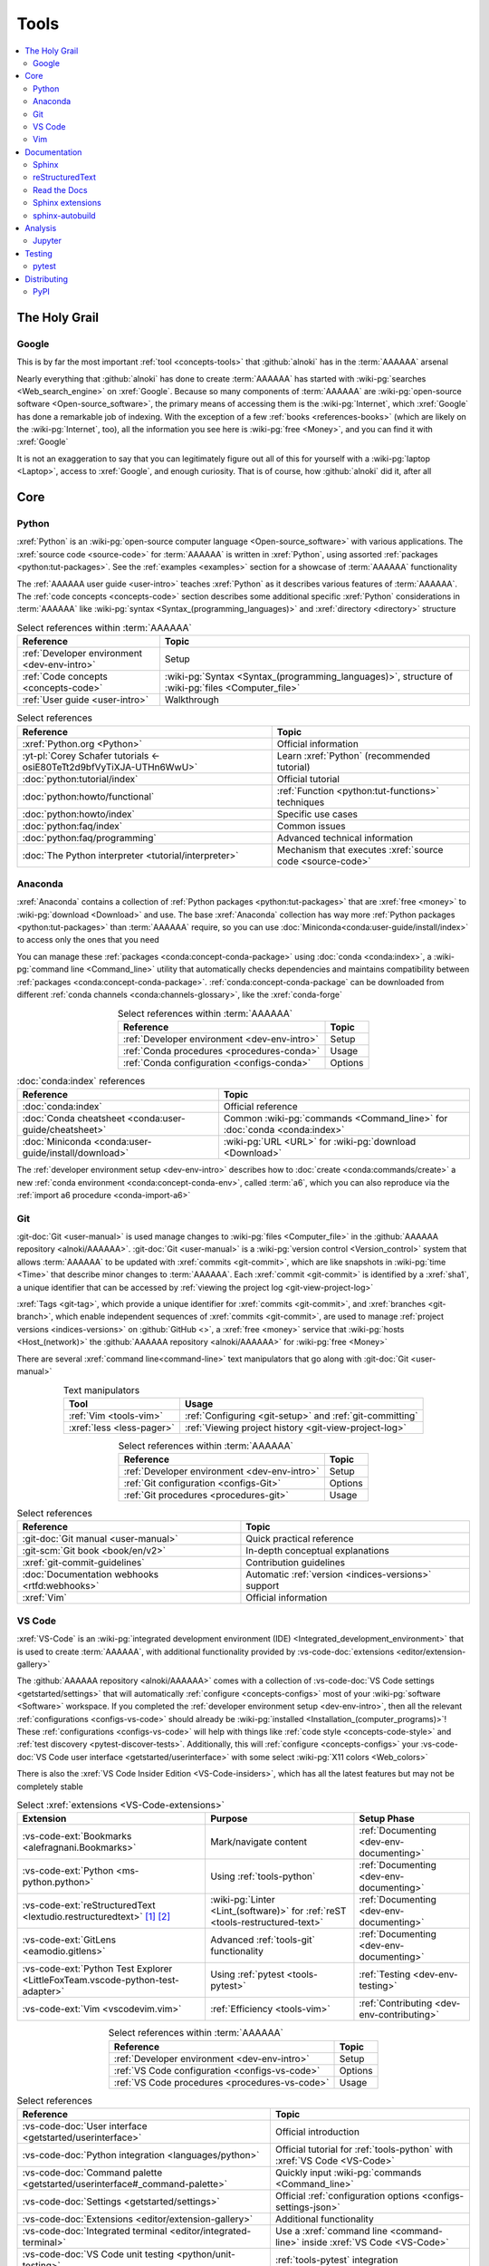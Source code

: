.. 0.3.0

.. _concepts-tools:


#####
Tools
#####

.. contents::
   :local:
   :depth: 2


**************
The Holy Grail
**************

.. _tools-google:

Google
======

This is by far the most important :ref:`tool <concepts-tools>` that
:github:`alnoki` has in the :term:`AAAAAA` arsenal

Nearly everything that :github:`alnoki` has done to create :term:`AAAAAA` has
started with :wiki-pg:`searches <Web_search_engine>` on :xref:`Google`. Because
so many components of :term:`AAAAAA` are
:wiki-pg:`open-source software <Open-source_software>`, the primary means of
accessing them is the :wiki-pg:`Internet`, which :xref:`Google` has done a
remarkable job of indexing. With the exception of a few
:ref:`books <references-books>` (which are likely on the :wiki-pg:`Internet`,
too), all the information you see here is
:wiki-pg:`free <Money>`, and you can find it with :xref:`Google`

It is not an exaggeration to say that you can legitimately figure out all of
this for yourself with a :wiki-pg:`laptop <Laptop>`, access to :xref:`Google`,
and enough curiosity. That is of course, how :github:`alnoki` did it, after all

****
Core
****

.. _tools-python:

Python
======

:xref:`Python` is an
:wiki-pg:`open-source computer language <Open-source_software>` with various
applications. The :xref:`source code <source-code>` for :term:`AAAAAA` is
written in :xref:`Python`, using assorted
:ref:`packages <python:tut-packages>`. See the :ref:`examples <examples>`
section for a showcase of :term:`AAAAAA` functionality

The :ref:`AAAAAA user guide <user-intro>` teaches :xref:`Python` as it
describes various features of :term:`AAAAAA`.
The :ref:`code concepts <concepts-code>` section describes some additional
specific :xref:`Python` considerations in :term:`AAAAAA` like
:wiki-pg:`syntax <Syntax_(programming_languages)>` and
:xref:`directory <directory>` structure

.. csv-table:: Select references within :term:`AAAAAA`
   :align: center
   :header: Reference, Topic

   :ref:`Developer environment <dev-env-intro>`, Setup
   :ref:`Code concepts <concepts-code>`, "
   :wiki-pg:`Syntax <Syntax_(programming_languages)>`, structure of
   :wiki-pg:`files <Computer_file>`"
   :ref:`User guide <user-intro>`, Walkthrough

.. csv-table:: Select references
   :align: center
   :header: Reference, Topic

   :xref:`Python.org <Python>`, Official information
   :yt-pl:`Corey Schafer tutorials <-osiE80TeTt2d9bfVyTiXJA-UTHn6WwU>`, "Learn
   :xref:`Python` (recommended tutorial)"
   :doc:`python:tutorial/index`, Official tutorial
   :doc:`python:howto/functional`, ":ref:`Function <python:tut-functions>`
   techniques"
   :doc:`python:howto/index`, Specific use cases
   :doc:`python:faq/index`, Common issues
   :doc:`python:faq/programming`, Advanced technical information
   :doc:`The Python interpreter <tutorial/interpreter>`, "Mechanism that
   executes :xref:`source code <source-code>`"

.. _tools-anaconda:

Anaconda
========

:xref:`Anaconda` contains a collection of
:ref:`Python packages <python:tut-packages>` that are :xref:`free <money>` to
:wiki-pg:`download <Download>` and use. The base :xref:`Anaconda` collection
has way more :ref:`Python packages <python:tut-packages>` than :term:`AAAAAA`
require, so you can use :doc:`Miniconda<conda:user-guide/install/index>` to
access only the ones that you need

You can manage these :ref:`packages <conda:concept-conda-package>` using
:doc:`conda <conda:index>`, a :wiki-pg:`command line <Command_line>` utility
that automatically checks dependencies and maintains compatibility between
:ref:`packages <conda:concept-conda-package>`.
:ref:`conda:concept-conda-package` can be downloaded from
different :ref:`conda channels <conda:channels-glossary>`, like the
:xref:`conda-forge`

.. csv-table:: Select references within :term:`AAAAAA`
   :align: center
   :header: Reference, Topic

   :ref:`Developer environment <dev-env-intro>`, Setup
   :ref:`Conda procedures <procedures-conda>`, Usage
   :ref:`Conda configuration <configs-conda>`, Options

.. csv-table:: :doc:`conda:index` references
   :align: center
   :header: Reference, Topic

   :doc:`conda:index`, Official reference
   :doc:`Conda cheatsheet <conda:user-guide/cheatsheet>`, "Common
   :wiki-pg:`commands <Command_line>` for :doc:`conda <conda:index>`"
   :doc:`Miniconda <conda:user-guide/install/download>`, ":wiki-pg:`URL <URL>`
   for :wiki-pg:`download <Download>`"

The :ref:`developer environment setup <dev-env-intro>` describes how to
:doc:`create <conda:commands/create>` a new
:ref:`conda environment <conda:concept-conda-env>`, called :term:`a6`, which
you can also reproduce via the :ref:`import a6 procedure <conda-import-a6>`

.. glossary::

   a6
      A :ref:`conda environment <conda:concept-conda-env>` containing all
      the :ref:`packages <conda:concept-conda-package>` that :term:`AAAAAA`
      require

      .. _concepts-packages-table:

      .. csv-table:: :ref:`conda:concept-conda-package` required for
         :term:`AAAAAA`
         :align: center
         :header: Package, Function, Setup Phase, Channel

         :xref:`Python`, :xref:`source-code` creation, "
         :ref:`Documenting <dev-env-documenting>`", "
         :ref:`conda <conda:channels-glossary>`"
         :doc:`conda <conda:index>`, "
         :ref:`Package <conda:concept-conda-package>` management", "
         :ref:`Documenting <dev-env-documenting>`", "
         :ref:`conda <conda:channels-glossary>`"
         :pep:`8`, ":wiki-pg:`Linter <Lint_(software)>` for
         :ref:`code style <concepts-code-style>`","
         :ref:`Documenting <dev-env-documenting>`","
         :ref:`conda <conda:channels-glossary>`"
         :ref:`tools-sphinx` , "
         :ref:`Build documentation <sphinx-building-doc>`", "
         :ref:`Documenting <dev-env-documenting>`","
         :ref:`conda <conda:channels-glossary>`"
         :doc:`RTD Sphinx Theme <rtd-sphinx-theme:index>`, "
         :ref:`Documentation appearance <tools-read-the-docs>`", "
         :ref:`Documenting <dev-env-documenting>`", "
         :ref:`conda <conda:channels-glossary>`"
         :conda-forge:`Doc8 reST linter <doc8>`, "Check
         :ref:`documentation style <concepts-doc-style>`", "
         :ref:`Documenting <dev-env-documenting>`", :xref:`conda-forge`
         :ref:`tools-bibtex`, :ref:`Book citations <references-books>`, "
         :ref:`Documenting <dev-env-documenting>`", :xref:`conda-forge`
         :ref:`tools-sphinx-autobuild`, "
         :ref:`Auto-update documentation <sphinx-autobuilding>`", "
         :ref:`Documenting <dev-env-documenting>`", :xref:`conda-forge`
         :ref:`Jupyter Notebooks <tools-jupyter>`, Interactive analysis, "
         :ref:`dev-env-analyzing`","
         :ref:`conda <conda:channels-glossary>`"
         :doc:`Notebook Extensions <nb-extensions:index>`, "Enhance
         :ref:`Jupyter <tools-jupyter>`", :ref:`dev-env-analyzing`, "
         :xref:`conda-forge`"
         :doc:`NumPy <numpy:about>`, "Number processing", "
         :ref:`dev-env-analyzing`", :ref:`conda <conda:channels-glossary>`
         :doc:`Matplotlib <matplotlib:index>`, "Data plotting", "
         :ref:`dev-env-analyzing`", "
         :ref:`conda <conda:channels-glossary>`"
         :doc:`pandas <pandas:index>`, "Dataset management", "
         :ref:`dev-env-analyzing`", "
         :ref:`conda <conda:channels-glossary>`"
         :doc:`pip <python:installing/index>`, "
         :ref:`Configuring test code <conda-pip-AAAAAA>`", "
         :ref:`dev-env-testing`", :ref:`conda <conda:channels-glossary>`
         :ref:`pytest <tools-pytest>`, "
         :ref:`Code testing <procedures-pytest>`", ":ref:`dev-env-testing`", "
         :ref:`conda <conda:channels-glossary>`"

.. _tools-git:

Git
===

:git-doc:`Git <user-manual>` is used manage changes to
:wiki-pg:`files <Computer_file>` in the
:github:`AAAAAA repository <alnoki/AAAAAA>`. :git-doc:`Git <user-manual>` is a
:wiki-pg:`version control <Version_control>` system that allows :term:`AAAAAA`
to be updated with :xref:`commits <git-commit>`, which are like snapshots in
:wiki-pg:`time <Time>` that describe minor changes to :term:`AAAAAA`. Each
:xref:`commit <git-commit>` is identified by a :xref:`sha1`, a unique
identifier that can be accessed by
:ref:`viewing the project log <git-view-project-log>`

:xref:`Tags <git-tag>`, which provide a unique identifier for
:xref:`commits <git-commit>`, and :xref:`branches <git-branch>`, which enable
independent sequences of :xref:`commits <git-commit>`, are used to manage
:ref:`project versions <indices-versions>` on :github:`GitHub <>`, a
:xref:`free <money>` service that :wiki-pg:`hosts <Host_(network)>` the
:github:`AAAAAA repository <alnoki/AAAAAA>` for :wiki-pg:`free <Money>`

There are several :xref:`command line<command-line>` text manipulators that go
along with :git-doc:`Git <user-manual>`

.. csv-table:: Text manipulators
   :align: center
   :header: Tool, Usage

   :ref:`Vim <tools-vim>`, ":ref:`Configuring <git-setup>` and
   :ref:`git-committing`"
   :xref:`less <less-pager>`, "
   :ref:`Viewing project history <git-view-project-log>`"

.. csv-table:: Select references within :term:`AAAAAA`
   :align: center
   :header: Reference, Topic

   :ref:`Developer environment <dev-env-intro>`, Setup
   :ref:`Git configuration <configs-Git>`, Options
   :ref:`Git procedures <procedures-git>`, Usage

.. csv-table:: Select references
   :align: center
   :header: Reference, Topic

   :git-doc:`Git manual <user-manual>`, Quick practical reference
   :git-scm:`Git book <book/en/v2>`, In-depth conceptual explanations
   :xref:`git-commit-guidelines`, Contribution guidelines
   :doc:`Documentation webhooks <rtfd:webhooks>`, "Automatic
   :ref:`version <indices-versions>` support"
   :xref:`Vim`, Official information

.. _tools-vs-code:

VS Code
=======

:xref:`VS-Code` is an
:wiki-pg:`integrated development environment (IDE)
<Integrated_development_environment>`
that is used to create :term:`AAAAAA`, with additional functionality provided
by :vs-code-doc:`extensions <editor/extension-gallery>`

The :github:`AAAAAA repository <alnoki/AAAAAA>` comes with a collection of
:vs-code-doc:`VS Code settings <getstarted/settings>` that will automatically
:ref:`configure <concepts-configs>` most of your
:wiki-pg:`software <Software>` workspace. If you completed the
:ref:`developer environment setup <dev-env-intro>`, then all the relevant
:ref:`configurations <configs-vs-code>` should already be
:wiki-pg:`installed <Installation_(computer_programs)>`! These
:ref:`configurations <configs-vs-code>` will
help with things like :ref:`code style <concepts-code-style>` and
:ref:`test discovery <pytest-discover-tests>`. Additionally, this will
:ref:`configure <concepts-configs>` your
:vs-code-doc:`VS Code user interface <getstarted/userinterface>` with some
select :wiki-pg:`X11 colors <Web_colors>`

There is also the :xref:`VS Code Insider Edition <VS-Code-insiders>`,
which has all the latest features but may not be completely stable

.. csv-table:: Select :xref:`extensions <VS-Code-extensions>`
   :align: center
   :header: Extension, Purpose, Setup Phase

   :vs-code-ext:`Bookmarks <alefragnani.Bookmarks>`, Mark/navigate content, "
   :ref:`Documenting <dev-env-documenting>`"
   :vs-code-ext:`Python <ms-python.python>`, Using :ref:`tools-python`, "
   :ref:`Documenting <dev-env-documenting>`"
   :vs-code-ext:`reStructuredText <lextudio.restructuredtext>` [#]_ [#]_, "
   :wiki-pg:`Linter <Lint_(software)>` for
   :ref:`reST <tools-restructured-text>` ", "
   :ref:`Documenting <dev-env-documenting>`"
   :vs-code-ext:`GitLens <eamodio.gitlens>`, "Advanced :ref:`tools-git`
   functionality", :ref:`Documenting <dev-env-documenting>`
   ":vs-code-ext:`Python Test Explorer
   <LittleFoxTeam.vscode-python-test-adapter>`", "Using
   :ref:`pytest <tools-pytest>`", :ref:`Testing <dev-env-testing>`
   :vs-code-ext:`Vim <vscodevim.vim>`, :ref:`Efficiency <tools-vim>`,"
   :ref:`Contributing <dev-env-contributing>`"

.. csv-table:: Select references within :term:`AAAAAA`
   :align: center
   :header: Reference, Topic

   :ref:`Developer environment <dev-env-intro>`, Setup
   :ref:`VS Code configuration <configs-vs-code>`, Options
   :ref:`VS Code procedures <procedures-vs-code>`, Usage

.. csv-table:: Select references
   :align: center
   :header: Reference, Topic

   :vs-code-doc:`User interface <getstarted/userinterface>`, "Official
   introduction"
   :vs-code-doc:`Python integration <languages/python>`, "Official tutorial
   for :ref:`tools-python` with :xref:`VS Code <VS-Code>`"
   ":vs-code-doc:`Command palette
   <getstarted/userinterface#_command-palette>`", "Quickly input
   :wiki-pg:`commands <Command_line>`"
   :vs-code-doc:`Settings <getstarted/settings>`, "Official
   :ref:`configuration options <configs-settings-json>`"
   :vs-code-doc:`Extensions <editor/extension-gallery>`, "Additional
   functionality"
   :vs-code-doc:`Integrated terminal <editor/integrated-terminal>`, "Use a
   :xref:`command line <command-line>` inside :xref:`VS Code <VS-Code>`"
   :vs-code-doc:`VS Code unit testing <python/unit-testing>`,"
   :ref:`tools-pytest` integration"
   :github-help:`Markdown <basic-writing-and-formatting-syntax>`, "
   :ref:`Planning version features <versioning-td3>`"

.. csv-table:: Modifying :wiki-pg:`colors <Web_colors>`
   :align: center
   :header: Reference, Topic

   :vs-code-doc:`Themes <getstarted/themes>`, General usage
   :vs-code-api:`Color theme extension guide <extension-guides/color-theme>`, "
   Enhanced functionality"
   :vs-code-api:`Token color customizations <references/theme-color>`, "
   Official reference"
   :github:`Token color customizations <Microsoft/vscode/pull/29393>`, "
   Advanced usage"

.. rubric:: Footnotes

.. [#] Requires a
   :github:`doc8 newline issue fix
   <vscode-restructuredtext/vscode-restructuredtext/issues/84>`, included in
   the provided :ref:`VS Code settings <configs-vs-code>`
.. [#] Offers :wiki-pg:`rendering <Rendering_(computer_graphics)>` in
   :wiki-pg:`real-time <Time>`, but is not as reliable as using a
   :xref:`browser <web-browser>` with :ref:`tools-sphinx-autobuild`. For
   example, fails for :ref:`intersphinx links <sphinx-intersphinx>`

.. _tools-vim:

Vim
===

:xref:`Vim` is an efficient way to manipulate :wiki-pg:`files <Computer_file>`,
but it can be tricky to learn. It is useful in
:wiki-pg:`command line<Command_line>`-style
:ref:`Git procedures <procedures-git>` and as a
:ref:`VS Code extension <tools-vs-code>`

If the below references are not enough, you may be surprised at the ability
of a :ref:`Google search <tools-google>` to answer "how do I do
``oddly-specific thing x`` in :xref:`Vim <Vim>`?"

.. csv-table:: Select references within :term:`AAAAAA`
   :align: center
   :header: Reference, Topic

   :ref:`Vim configuration <configs-vim>`, Options
   :ref:`Developer environment <dev-env-contributing>`, Setup
   :ref:`Git configuring procedures <git-configuring>`,"
   :wiki-pg:`Command line <Command_line>` usage"

.. csv-table:: Select official references
   :align: center
   :header: Reference, Topic

   :xref:`Vim`, Official information
   :vim-wiki:`Official tutorial <Tutorial>`, Simple instructions
   :vim-wiki:`All the right moves <All_the_right_moves>`, "Intermediate
   :wiki-pg:`command <Command_line>` reference"
   ":vim-wiki:`Mac OS syntax highlighting
   <Turn_on_syntax_coloring_in_Mac_OS_X>`", "Enable
   :wiki-pg:`syntax highlighting <Syntax_highlighting>`"
   :vim-wiki:`.vimrc file <Open_vimrc_file>`, "
   :ref:`Configuration file <configs-vim>`"
   :vim-wiki:`Repeating keystrokes <Recording_keys_for_repeated_jobs>`,"Repeat
   :wiki-pg:`commands <Command_line>`"

.. csv-table:: Select references
   :align: center
   :header: Reference, Topic

   :yt-vid:`Mastering Vim <wlR5gYd6um0>`, Talk with tricks and tips
   :xref:`vim-learn-plan`, How to learn
   :xref:`Vim-tutorial`, Learn interactively
   :xref:`Vim-cheatsheet`, Common :wiki-pg:`commands <Command_line>`
   :stack-q:`Vim E325 error <45489008/vim-opening-file-e325-attention-error>`,"
   Can happen when :ref:`committing <git-committing>` incorrectly"

*************
Documentation
*************

.. _tools-sphinx:

Sphinx
======

:doc:`Sphinx <sphinx:intro>` is the
:wiki-pg:`documentation <Software_documentation>` engine that
:ref:`builds <sphinx-building-doc>` the :xref:`website <website>` for
:term:`AAAAAA` and even for :doc:`Python itself <py-dev-guide:documenting>`.
Sphinx uses :ref:`tools-restructured-text` (``reST``), a particular style of
:wiki-pg:`markup language <Markup_language>`, which it converts to
:wiki-pg:`HTML` when :ref:`building a website <sphinx-building-doc>`

:doc:`Sphinx <sphinx:intro>` has a
:ref:`table of contents <sphinx:toctree-directive>` feature
(:rst:dir:`toctree`), which provides a linearly navigable structure that
ensures access to all :wiki-pg:`pages <Webpage>` of
:wiki-pg:`Documentation <Software_documentation>`.
:term:`AAAAAA` are :wiki-pg:`documented <Software_documentation>` using the
:doc:`Read the Docs Sphinx Theme <rtd-sphinx-theme:index>`, which provides the
visual layout of this :xref:`website <website>`

:doc:`Sphinx extensions <sphinx:usage/extensions/index>` enable additional
functionality and :ref:`several are used <tools-sphinx-extensions>` in
:term:`AAAAAA`

.. csv-table:: Select references within :term:`AAAAAA`
   :align: center
   :header: Reference, Topic

   :ref:`Developer environment <dev-env-intro>`, Setup
   :ref:`Sphinx configuration <configs-sphinx>`, Options
   :ref:`tools-restructured-text`, :wiki-pg:`Markup language <Markup_language>`
   :ref:`Documentation structure <concepts-doc-tree>`, Specific components
   :ref:`Sphinx procedures <procedures-sphinx>`, Usage
   :ref:`Sphinx extensions <tools-sphinx-extensions>`, Extended functionality
   :ref:`tools-sphinx-autobuild`, Automation
   :ref:`Distributing documentation <dist-doc>`, Walkthrough

.. csv-table:: Select references
   :align: center
   :header: Reference, Topic

   :doc:`Sphinx <sphinx:intro>`, "Official
   :wiki-pg:`documentation <Software_documentation>`"
   :doc:`conf.py <sphinx:usage/configuration>`, "Official
   :ref:`configuration options <configs-conf-py>`"
   :doc:`sphinx:usage/builders/index`, "Create different styles of
   :wiki-pg:`documentation <Software_documentation>`"
   :doc:`Python Developer's Guide <py-dev-guide:documenting>`, "
   :xref:`Python` guide to using :doc:`Sphinx <sphinx:intro>`"
   :yt-vid:`Practical use seminar <0ROZRNZkPS8>`, "Practical
   :ref:`use examples <procedures-sphinx>`"
   ":ref:`References extension configuration example
   <sublime-with-sphinx:use the external links extension>`", "Similar usage and
   :ref:`configuration <configs-conf-py>`"

.. _tools-restructured-text:

reStructuredText
================

:docutils:`reStructuredText <rst.html>` (``reST``) is a
:wiki-pg:`markup language <Markup_language>`
containing :wiki-pg:`syntax <Syntax_(programming_languages)>` to generate fancy
components like ``this``, :guilabel:`this`, or
:menuselection:`t --> h --> i --> s`

The two most fundamental :doc:`reST <sphinx:usage/restructuredtext/basics>`
components are the :doc:`role <sphinx:usage/restructuredtext/roles>`, which
marks a piece of text (usually in-line), and the
:doc:`directive <sphinx:usage/restructuredtext/directives>`, which marks a
block of text

:wiki-pg:`Files <Computer_file>` that contain
:doc:`reST <sphinx:usage/restructuredtext/basics>` have an ``.rst``
:wiki-pg:`extension <Filename_extension>`, and :ref:`tools-sphinx` converts
them to :wiki-pg:`HTML` whenever
:ref:`documentation is built <sphinx-building-doc>`

.. csv-table:: Select references within :term:`AAAAAA`
   :align: center
   :header: Reference, Topic

   :ref:`reST style <concepts-doc-style>`, Style
   :ref:`tools-sphinx`, ":wiki-pg:`Documentation <Software_documentation>`
   engine"

.. csv-table:: Select references
   :align: center
   :header: Reference, Topic

   :doc:`sphinx:usage/restructuredtext/basics`, "
   :doc:`Sphinx <sphinx:intro>` tutorial on ``reST`` usage"
   :docutils:`reStructuredText <rst.html>`, "Official
   :wiki-pg:`documentation <Software_documentation>`"
   :docutils:`docs/user/rst/quickref.html`, "Practical
   :wiki-pg:`syntax <Syntax_(programming_languages)>`"
   ":github:`reST cheatsheet
   <ralsina/rst-cheatsheet/blob/master/rst-cheatsheet.rst>`", "Quick
   :wiki-pg:`syntax <Syntax_(programming_languages)>` reference"
   :doc:`Read the Docs sample project <rtd-sphinx-theme:index>`, "Sample
   :wiki-pg:`syntax <Syntax_(programming_languages)>`"
   :doc:`sphinx:usage/restructuredtext/domains`, "Collections of
   :doc:`roles <sphinx:usage/restructuredtext/roles>` and
   :doc:`directives <sphinx:usage/restructuredtext/directives>`"

Many :ref:`tools-sphinx`-style :xref:`websites <website>` for
:wiki-pg:`documentation <Software_documentation>` have an
:guilabel:`Edit on GitHub` (or similar) feature at
the top/bottom of each :xref:`webpage <webpage>`. This feature will
:xref:`link <URL>` to the
:doc:`reST file <sphinx:usage/restructuredtext/basics>`
that :ref:`tools-sphinx` used to create the :xref:`webpage <webpage>`

.. tip::

   You can harvest the :wiki-pg:`syntax <Syntax_(programming_languages)>` for
   nearly any kind of :doc:`reST <sphinx:usage/restructuredtext/basics>`
   component from the
   :doc:`Read the Docs sample project <rtd-sphinx-theme:index>`, via the
   :guilabel:`Edit on GitHub` feature

   After :wiki-pg:`clicking <Point_and_click>` :guilabel:`Edit on GitHub`, look
   for a :guilabel:`Raw` button, which should show you the
   :doc:`reST <sphinx:usage/restructuredtext/basics>`

.. _tools-read-the-docs:

Read the Docs
=============

:doc:`Read the Docs<rtfd:index>` is a :xref:`free <money>` provider of
:wiki-pg:`hosting services <Host_(network)>` for
:doc:`Sphinx <sphinx:intro>` projects, and even provides its own
:doc:`Sphinx Theme <rtd-sphinx-theme:index>`. :doc:`Read the Docs<rtfd:index>`
uses :doc:`webhooks <rtfd:webhooks>` to automatically detect any
:ref:`Git <tools-git>` updates, which trigger new
:ref:`documentation builds <sphinx-building-doc>`.
:doc:`Read the Docs<rtfd:index>` also supports multiple
:doc:`versions <rtfd:versions>` of
:wiki-pg:`documentation <Software_documentation>`

:wiki-pg:`Documentation <Software_documentation>` for :term:`AAAAAA` uses the
:doc:`Read the Docs Sphinx Theme <rtd-sphinx-theme:index>`, which generates
the :wiki-pg:`visual appearance <Rendering_(computer_graphics)>` of this
:xref:`website <website>`. The :doc:`theme <rtd-sphinx-theme:index>`
even :wiki-pg:`renders <Rendering_(computer_graphics)>` on the
:wiki-pg:`web browser <Web_browser>` for
:wiki-pg:`mobile devices <Mobile_device>`!

.. csv-table:: Select references within :term:`AAAAAA`
   :align: center
   :header: Reference, Topic

   :ref:`RTD Configurations <configs-read-the-docs>`, Options
   :ref:`Distributing documentation <dist-doc>`, Walkthrough
   :ref:`Documentation versioning <versioning-releasing>`, Usage

.. csv-table:: Select references
   :align: center
   :header: Reference, Topic

   :yt-vid:`Quickstart tutorial <oJsUvBQyHBs>`, "Start a
   :doc:`Read the Docs with Sphinx <rtfd:intro/getting-started-with-sphinx>`
   project"
   :doc:`Read the Docs sample project <rtd-sphinx-theme:index>`, "Sample
   :ref:`tools-restructured-text` elements"
   :doc:`rtfd:webhooks`, Automatic project modification detection
   :doc:`rtfd:versions`, Automatic :ref:`version <indices-versions>` support
   :xref:`Writer-intro-to-Sphinx`, Introductory article for technical writers

.. _tools-sphinx-extensions:

Sphinx extensions
=================

:term:`AAAAAA` uses some
:doc:`built-in Sphinx extensions <sphinx:usage/extensions/index>` and some that
are not :doc:`built-in <sphinx:usage/extensions/index>`

.. csv-table:: Select references within :term:`AAAAAA`
   :align: center
   :header: Reference, Purpose

   :ref:`Developer environment <dev-env-intro>`, Setup
   :ref:`tools-sphinx`, Conceptual explanation

.. csv-table:: :doc:`Sphinx extensions <sphinx:usage/extensions/index>`
   in :term:`AAAAAA`
   :align: center
   :header: Extension, Purpose

   :ref:`Intersphinx <tools-intersphinx>`, "
   :ref:`Create links <sphinx-intersphinx>` to other
   :doc:`Sphinx <sphinx:intro>` projects"
   :ref:`tools-napoleon`, :ref:`Document code components <concepts-code-e4>`
   :ref:`tools-extlinks`, ":ref:`Create links <sphinx-xref>` to common
   :wiki-pg:`URLs <URL>`"
   :ref:`xref <tools-xref>`, ":ref:`Create links <sphinx-xref>` to arbitrary
   :wiki-pg:`URLs <URL>`"
   :ref:`tools-BibTeX`, :ref:`Cite books <sphinx-reference-book>`

.. contents::
   :local:

Included with Sphinx
--------------------

.. _tools-intersphinx:

Intersphinx
^^^^^^^^^^^

:doc:`Intersphinx <sphinx:usage/extensions/intersphinx>` helps manage
:ref:`links <references-links>` to other :ref:`tools-sphinx` projects, via the
:ref:`intersphinx procedures <sphinx-intersphinx>`

.. _tools-napoleon:

Napoleon
^^^^^^^^

:doc:`Napoleon <sphinx:usage/extensions/napoleon>` is a
:ref:`Sphinx extension <tools-sphinx>` that parses
:xref:`source code <source-code>` and creates
:ref:`documentation elements <concepts-code-e4>` from
:ref:`docstrings <python:tut-docstrings>` and :pep:`type annotations <484>`. It
uses the same
:ref:`directives <tools-restructured-text>` as
:doc:`autodoc <sphinx:usage/extensions/autodoc>`, but it
can accept :ref:`NumPy docstrings <numpy:format>`.
:doc:`Napoleon <sphinx:usage/extensions/napoleon>` and
:doc:`autodoc <sphinx:usage/extensions/autodoc>` both convert
:ref:`docstrings <python:tut-docstrings>` into
:ref:`reST <tools-restructured-text>`, like that used for
:ref:`info field lists <sphinx:info-field-lists>`

:ref:`Docstrings <python:tut-docstrings>` are annotated using the
:ref:`Python domain <sphinx:python-roles>`, which is also used to reference
:ref:`concepts-code-e4` elsewhere in
:wiki-pg:`documentation <Software_documentation>`

.. csv-table:: Select references within :term:`AAAAAA`
   :align: center
   :header: Reference, Topic

   :ref:`Documentation syntax <concepts-doc-style>`, Usage
   :ref:`Napoleon example <concepts-code-e4>`, Usage
   :ref:`Napoleon procedures <procedures-napoleon>`, Usage

.. csv-table:: Select references
   :align: center
   :header: Reference, Topic

   :doc:`Napoleon <sphinx:usage/extensions/napoleon>`, Official reference
   :ref:`Docstrings <python:tut-docstrings>`, ":ref:`python:comments` for
   special :xref:`source code <source-code>` components"
   :doc:`Autodoc <sphinx:usage/extensions/autodoc>`, "
   :doc:`Sphinx extension <sphinx:usage/extensions/index>` to include
   :ref:`docstrings <python:tut-docstrings>`"
   :ref:`NumPy docstrings <numpy:format>`, "
   :ref:`Docstrings <python:tut-docstrings>` style"
   :pep:`Type annotations <484>`, "Specify
   :doc:`types <python:library/stdtypes>`"
   :ref:`Python domain <sphinx:python-roles>`, "
   :doc:`Roles <sphinx:usage/restructuredtext/roles>` and
   :doc:`directives <sphinx:usage/restructuredtext/directives>`"
   :xref:`Type checking <realpython-type-checking>`, "
   :real-py:`RealPython <>` guide"
   :doc:`Sample automodule <demo/api>`, "
   :doc:`Autodoc <sphinx:usage/extensions/autodoc>` demo with
   :doc:`RTD Sphinx theme <rtd-sphinx-theme:index>`"
   :doc:`Example NumPy Strings <napoleon:example_numpy>`, "Example
   :ref:`docstrings <python:tut-docstrings>`"
   :ref:`sphinx:info-field-lists`, "Resultant
   :ref:`reST syntax <tools-restructured-text>`"

.. _tools-extlinks:

extlinks
^^^^^^^^

The :doc:`extlinks extension <sphinx:usage/extensions/extlinks>` functions like
:ref:`tools-xref`, but is exceptionally efficient
:ref:`for common websites <sphinx-reference-urls>`. Usage is
described at :ref:`extlinks procedures <sphinx-extlinks>`

.. _tools-sphinx-exts-extra:

Not included with Sphinx
------------------------

.. _tools-xref:

xref
^^^^

:github:`Michael Jones' xref extension <michaeljones/sphinx-xref>` helps manage
:ref:`links <references-links>` to arbitrary :xref:`URLs <URL>` that can not be
accessed via :ref:`intersphinx <tools-intersphinx>`. A simple
:ref:`role <tools-restructured-text>` is used to insert
:ref:`links <references-links>`, and usage is described at
:ref:`xref procedures <sphinx-xref>`

.. _tools-bibtex:

BibTeX
^^^^^^

:xref:`bibtex` is a special type of
:wiki-pg:`syntax <Syntax_(programming_languages)>` that :term:`AAAAAA` use to
make :wiki-pg:`citations <Citation>` for :ref:`books <references-books>`. The
:doc:`BibTeX Sphinx extension <bibtex:index>` converts
:ref:`refs.bib <concepts-doc-tree>` into formatted
:ref:`book citations <references-books>`

If know the :xref:`ISBN` for a particular :ref:`book <references-books>`, you
can usually get the :xref:`bibtex` from :xref:`ottobib`

.. csv-table:: Select references within :term:`AAAAAA`
   :align: center
   :header: Reference, Topic

   :ref:`BibTeX procedures <sphinx-reference-book>`, Usage
   :ref:`refs.bib <concepts-doc-tree>`, "
   :wiki-pg:`File structure <Computer_file>`"
   :ref:`references-books`, :wiki-pg:`Citation` catalogue

.. csv-table:: Select references
   :align: center
   :header: Reference, Topic

   :xref:`book`, Information source
   :xref:`bibtex`, :xref:`Citation <citation>` format
   :doc:`BibTeX Sphinx extension <bibtex:index>`, Converts :xref:`bibtex`
   :xref:`ottobib`, :xref:`bibtex` database for :ref:`books <references-books>`
   :xref:`ISBN`, Unique identifier for :ref:`books <references-books>`
   :xref:`bibtex-syntax`, ":wiki-pg:`Syntax <Syntax_(programming_languages)>`
   specifications"
   :xref:`cite-multiple-authors`, Use of ``et. al``

.. _tools-sphinx-autobuild:

sphinx-autobuild
================

:xref:`sphinx-autobuild` is a :ref:`package <tools-anaconda>` that
:ref:`automates <sphinx-autobuilding>` the iterative process of
:ref:`manual builds <sphinx-building-manually>`, which
is helpful when :ref:`proofreading documentation <writing-proofread>`

.. csv-table:: Select references within :term:`AAAAAA`
   :align: center
   :header: Reference, Topic

   :ref:`tools-sphinx`, ":wiki-pg:`Documentation <Software_documentation>`
   engine"
   :ref:`Building manually <sphinx-building-manually>`, Usage
   :ref:`Building automatically <sphinx-autobuilding>`, Usage

.. csv-table:: Select reference
   :align: center
   :header: Reference, Topic

   :xref:`sphinx-autobuild`, :wiki-pg:`User <User_(computing)>` manual


********
Analysis
********

.. _tools-jupyter:

Jupyter
=======

:xref:`Jupyter Notebooks <Jupyter>` enable an interactive
:wiki-pg:`development <Software_development>` style for creating
:wiki-pg:`algorithms <Algorithms>`, and for
quickly :wiki-pg:`rendering <Rendering_(computer_graphics)>` equations in
:wiki-pg:`LaTeX`

.. csv-table:: Select references within :term:`AAAAAA`
   :align: center
   :header: Reference, Topic

   :ref:`Developer enviroment <dev-env-intro>`, Setup
   :ref:`Notebook structure <concepts-nbs-tree>`, "
   :wiki-pg:`File <Computer_file>` layout"

.. csv-table:: Select references
   :align: center
   :header: Reference, Topic

   :yt-vid:`Corey Schafer tutorial <HW29067qVWk>`, "Recommended
   :xref:`YouTube` tutorial"
   :github-help:`Markdown <basic-writing-and-formatting-syntax>`, "
   :wiki-pg:`Syntax <Syntax_(programming_languages)>` for
   making :wiki-pg:`links <URL>`, :xref:`tables <tables-generator>`, etc."
   :xref:`tables-generator`, "
   :wiki-pg:`Syntax <Syntax_(programming_languages)>` generator"

The interactive style of :xref:`Jupyter Notebooks <Jupyter>` make it easy to
analyze data with numerical :ref:`conda packages <conda:concept-conda-package>`

.. csv-table:: Numerical analysis :ref:`packages <conda:concept-conda-package>`
   :align: center
   :header: Package, Official tutorial, YouTube tutorial

   :doc:`NumPy <numpy:about>`, "
   :doc:`Quickstart <numpy:user/quickstart>`", "
   :xref:`NumPy <codebasics-numpy>`"
   :doc:`Matplotlib <matplotlib:index>`,"
   :doc:`matplotlib:tutorials/index`", "
   :xref:`Matplotlib <codebasics-matplotlib>`"
   :doc:`pandas <pandas:index>`, "
   :doc:`10 min tutorial <pandas:getting_started/10min>`", "
   :xref:`pandas <codebasics-pandas>`"

The :doc:`nb-extensions:index` provide additional functionality

.. csv-table:: Select :doc:`extensions <nb-extensions:index>`
   :align: center
   :header: Extension, Function

   :doc:`nb-extensions:nbextensions/collapsible_headings/readme`, "Section
   management"
   :doc:`nb-extensions:nbextensions/toc2/README`, "Automatic section
   linking"
   :doc:`nb-extensions:nbextensions/varInspector/README`, "Data value
   inspection"
   :xref:`live-md-preview`, "Quick previewing for :wiki-pg:`LaTeX` and
   :xref:`tables <tables-generator>`"

.. tip::

   This :xref:`AAAAAA-nbs` can
   :wiki-pg:`render <Rendering_(computer_graphics)>` any
   :xref:`Jupyter Notebook<Jupyter>` from the
   :github:`AAAAAA repository <alnoki/AAAAAA>` inside of a
   :xref:`web browser <web-browser>`, even if you don't have
   :xref:`Jupyter <Jupyter>`


*******
Testing
*******

.. _tools-pytest:

pytest
======

:term:`AAAAAA` uses :doc:`pytest <pytest:index>`, a
:ref:`conda package<tools-anaconda>`, to verify that
:ref:`source code <tools-python>` is functioning as expected

:ref:`tools-vs-code` natively integrates with :doc:`pytest <pytest:index>`,
and additional functionality is provided by the
:ref:`VS Code Python Test Explorer extension<tools-vs-code>`

.. csv-table:: Select references within :term:`AAAAAA`
   :align: center
   :header: Reference, Topic

   :ref:`Developer environment <dev-env-intro>`, Setup
   :ref:`Code structure <concepts-code-tree>`, Specific components
   :ref:`Testing <testing-intro>`, Walkthrough
   :ref:`tools-vs-code`, Integration
   :ref:`pytest procedures <procedures-pytest>`, Usage

.. csv-table:: Select references
   :align: center
   :header: Reference, Topic

   :doc:`pytest <pytest:index>`, "Official
   :wiki-pg:`documentation <Software_documentation>`"
   :xref:`codebasics-pytest`, Recommended :xref:`YouTube` tutorial
   :doc:`pytest tutorials <pytest:contents>`, Official tutorials

************
Distributing
************

.. _tools-pypi:

PyPI
====

*Coming soon*
